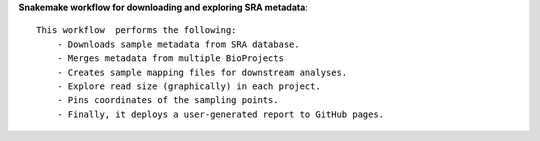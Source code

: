 **Snakemake workflow for downloading and exploring SRA metadata**::

    This workflow  performs the following:
        - Downloads sample metadata from SRA database.
        - Merges metadata from multiple BioProjects 
        - Creates sample mapping files for downstream analyses.
        - Explore read size (graphically) in each project.
        - Pins coordinates of the sampling points.
        - Finally, it deploys a user-generated report to GitHub pages. 